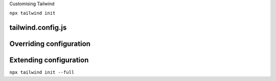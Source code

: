 .. page:: titlePage

.. class:: centredtitle

Customising Tailwind

.. page::

.. class:: centredtitle

``npx tailwind init``

.. page:: standardPage

tailwind.config.js
==================

.. code-block:: javascript
   :include: code/tailwind-basic-config.txt
   :linenos:


Overriding configuration
========================

.. code-block:: javascript
   :include: code/override-colours.txt
   :linenos:
   :hl_lines: 5 6 7

.. raw:: pdf

    TextAnnotation "Overrides all colours."

Extending configuration
=======================

.. code-block:: javascript
   :linenos:
   :include: code/extending-colours.txt
   :hl_lines: 5 6 7 8 9

.. raw:: pdf

    TextAnnotation "Extends Tailwind's default colours."

.. page:: titlePage

.. class:: centredtitle

``npx tailwind init --full``

.. raw:: pdf

   PageBreak titlePage
